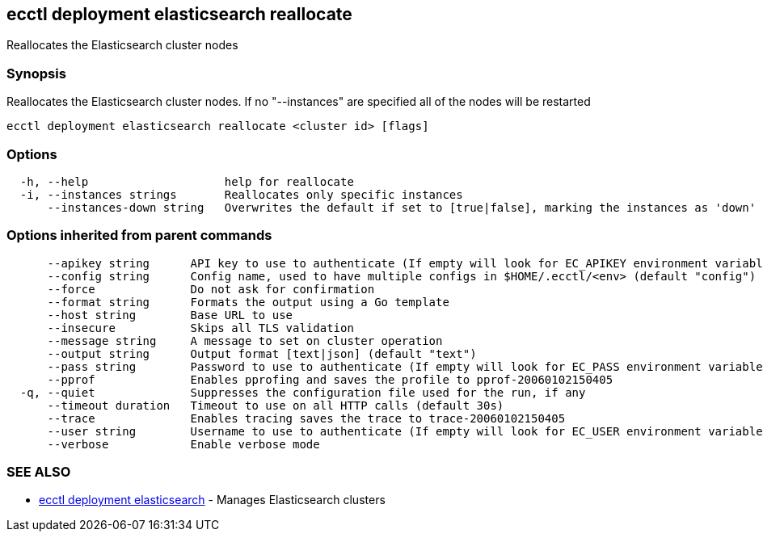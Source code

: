 [#ecctl_deployment_elasticsearch_reallocate]
== ecctl deployment elasticsearch reallocate

Reallocates the Elasticsearch cluster nodes

[float]
=== Synopsis

Reallocates the Elasticsearch cluster nodes. If no "--instances" are specified all of the nodes will be restarted

----
ecctl deployment elasticsearch reallocate <cluster id> [flags]
----

[float]
=== Options

----
  -h, --help                    help for reallocate
  -i, --instances strings       Reallocates only specific instances
      --instances-down string   Overwrites the default if set to [true|false], marking the instances as 'down'
----

[float]
=== Options inherited from parent commands

----
      --apikey string      API key to use to authenticate (If empty will look for EC_APIKEY environment variable)
      --config string      Config name, used to have multiple configs in $HOME/.ecctl/<env> (default "config")
      --force              Do not ask for confirmation
      --format string      Formats the output using a Go template
      --host string        Base URL to use
      --insecure           Skips all TLS validation
      --message string     A message to set on cluster operation
      --output string      Output format [text|json] (default "text")
      --pass string        Password to use to authenticate (If empty will look for EC_PASS environment variable)
      --pprof              Enables pprofing and saves the profile to pprof-20060102150405
  -q, --quiet              Suppresses the configuration file used for the run, if any
      --timeout duration   Timeout to use on all HTTP calls (default 30s)
      --trace              Enables tracing saves the trace to trace-20060102150405
      --user string        Username to use to authenticate (If empty will look for EC_USER environment variable)
      --verbose            Enable verbose mode
----

[float]
=== SEE ALSO

* xref:ecctl_deployment_elasticsearch[ecctl deployment elasticsearch]	 - Manages Elasticsearch clusters
